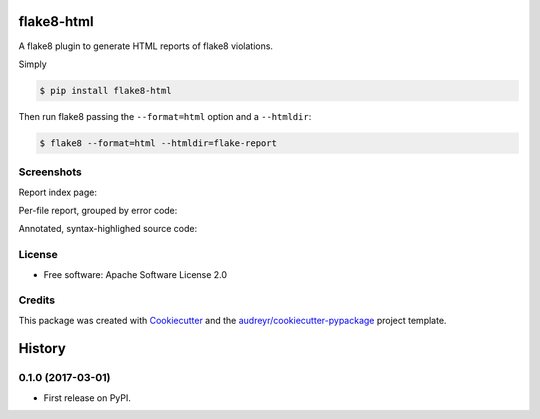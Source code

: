 ===========
flake8-html
===========


.. image:: https://img.shields.io/pypi/v/flake8-html.svg
        :target: https://pypi.python.org/pypi/flake8-html

.. image:: https://img.shields.io/travis/lordmauve/flake8-html.svg
        :target: https://travis-ci.org/lordmauve/flake8-html

.. image:: https://readthedocs.org/projects/flake8-html/badge/?version=latest
        :target: https://flake8-html.readthedocs.io/en/latest/?badge=latest
        :alt: Documentation Status

.. image:: https://pyup.io/repos/github/lordmauve/flake8-html/shield.svg
     :target: https://pyup.io/repos/github/lordmauve/flake8-html/
     :alt: Updates


A flake8 plugin to generate HTML reports of flake8 violations.

Simply

.. code-block:: bash

   $ pip install flake8-html

Then run flake8 passing the ``--format=html`` option and a ``--htmldir``:

.. code-block:: bash

   $ flake8 --format=html --htmldir=flake-report


Screenshots
-----------

Report index page:

.. image:: https://github.com/lordmauve/flake8-html
           /raw/master/screenshots/report-index.png

Per-file report, grouped by error code:

.. image:: https://github.com/lordmauve/flake8-html
           /raw/master/screenshots/file-report.png

Annotated, syntax-highlighed source code:

.. image:: https://github.com/lordmauve/flake8-html
           /raw/master/screenshots/annotated-source.png


License
-------

* Free software: Apache Software License 2.0

Credits
-------

This package was created with Cookiecutter_ and the `audreyr/cookiecutter-pypackage`_ project template.

.. _Cookiecutter: https://github.com/audreyr/cookiecutter
.. _`audreyr/cookiecutter-pypackage`: https://github.com/audreyr/cookiecutter-pypackage



=======
History
=======

0.1.0 (2017-03-01)
------------------

* First release on PyPI.


